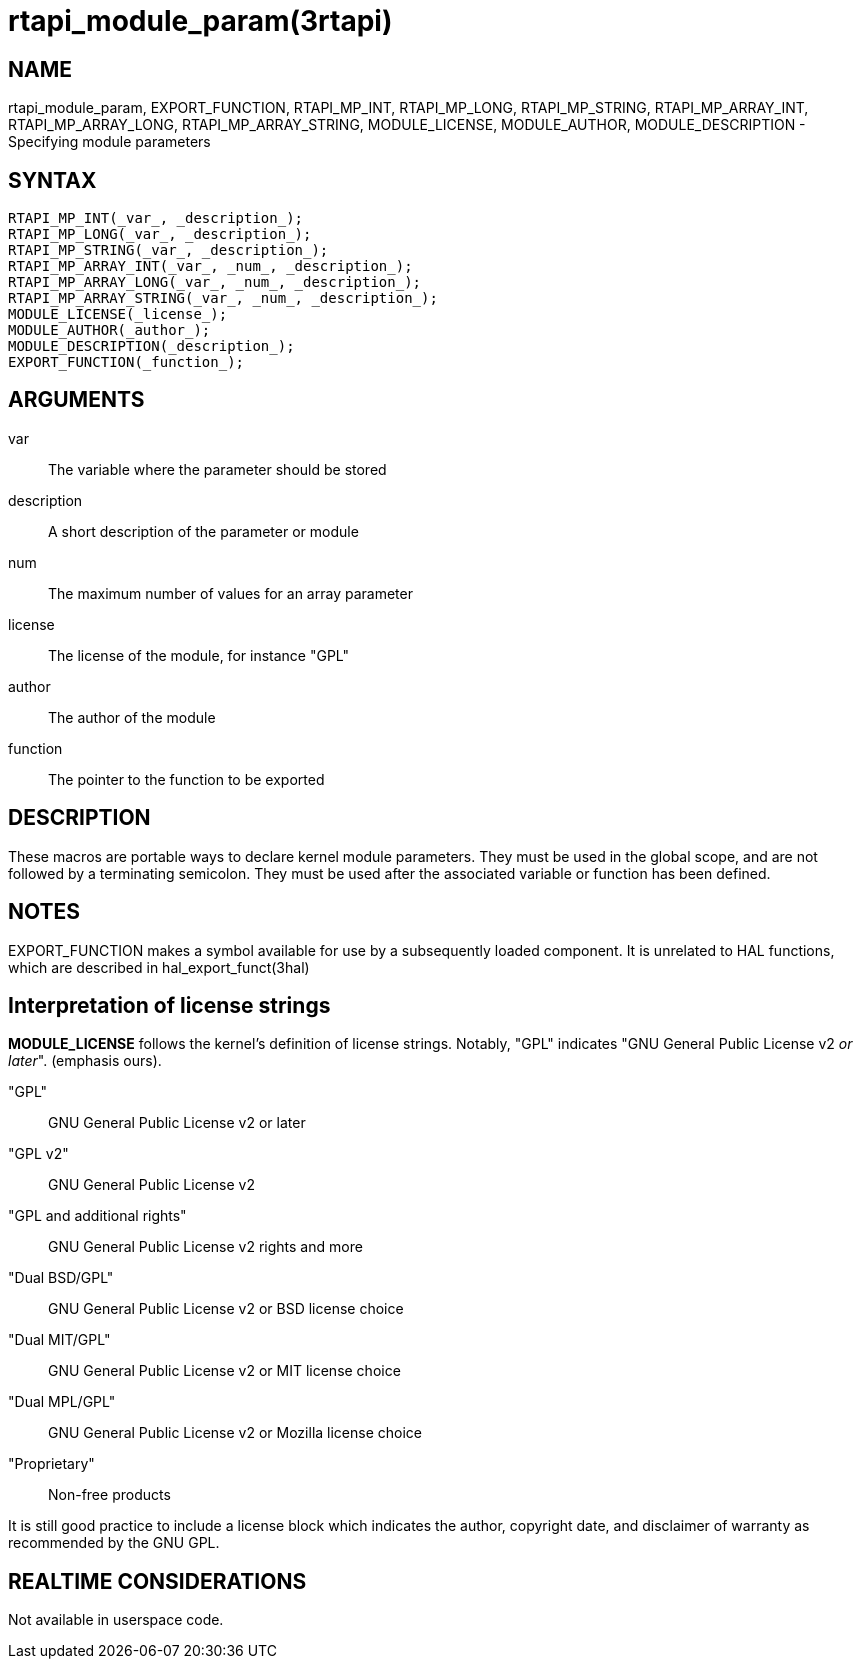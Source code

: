 :manvolnum: 3

= rtapi_module_param(3rtapi)

== NAME

rtapi_module_param, EXPORT_FUNCTION, RTAPI_MP_INT, RTAPI_MP_LONG,
RTAPI_MP_STRING, RTAPI_MP_ARRAY_INT, RTAPI_MP_ARRAY_LONG,
RTAPI_MP_ARRAY_STRING, MODULE_LICENSE, MODULE_AUTHOR,
MODULE_DESCRIPTION - Specifying module parameters

== SYNTAX

[source,c]
----
RTAPI_MP_INT(_var_, _description_);
RTAPI_MP_LONG(_var_, _description_);
RTAPI_MP_STRING(_var_, _description_);
RTAPI_MP_ARRAY_INT(_var_, _num_, _description_);
RTAPI_MP_ARRAY_LONG(_var_, _num_, _description_);
RTAPI_MP_ARRAY_STRING(_var_, _num_, _description_);
MODULE_LICENSE(_license_);
MODULE_AUTHOR(_author_);
MODULE_DESCRIPTION(_description_);
EXPORT_FUNCTION(_function_);
----

== ARGUMENTS

var::
  The variable where the parameter should be stored
description::
  A short description of the parameter or module
num::
  The maximum number of values for an array parameter
license::
  The license of the module, for instance "GPL"
author::
  The author of the module
function::
  The pointer to the function to be exported

== DESCRIPTION

These macros are portable ways to declare kernel module parameters.
They must be used in the global scope, and are not followed by a terminating semicolon.
They must be used after the associated variable or function has been defined.

== NOTES

EXPORT_FUNCTION makes a symbol available for use by a subsequently loaded component.
It is unrelated to HAL functions, which are described in hal_export_funct(3hal)

== Interpretation of license strings

*MODULE_LICENSE* follows the kernel's definition of license strings.
Notably, "GPL" indicates "GNU General Public License v2 _or later_".  (emphasis ours).

"GPL"::
  GNU General Public License v2 or later
"GPL v2"::
  GNU General Public License v2
"GPL and additional rights"::
  GNU General Public License v2 rights and more
"Dual BSD/GPL"::
  GNU General Public License v2 or BSD license choice
"Dual MIT/GPL"::
  GNU General Public License v2 or MIT license choice
"Dual MPL/GPL"::
  GNU General Public License v2 or Mozilla license choice
"Proprietary"::
  Non-free products

It is still good practice to include a license block which indicates the
author, copyright date, and disclaimer of warranty as recommended by the GNU GPL.

== REALTIME CONSIDERATIONS

Not available in userspace code.
